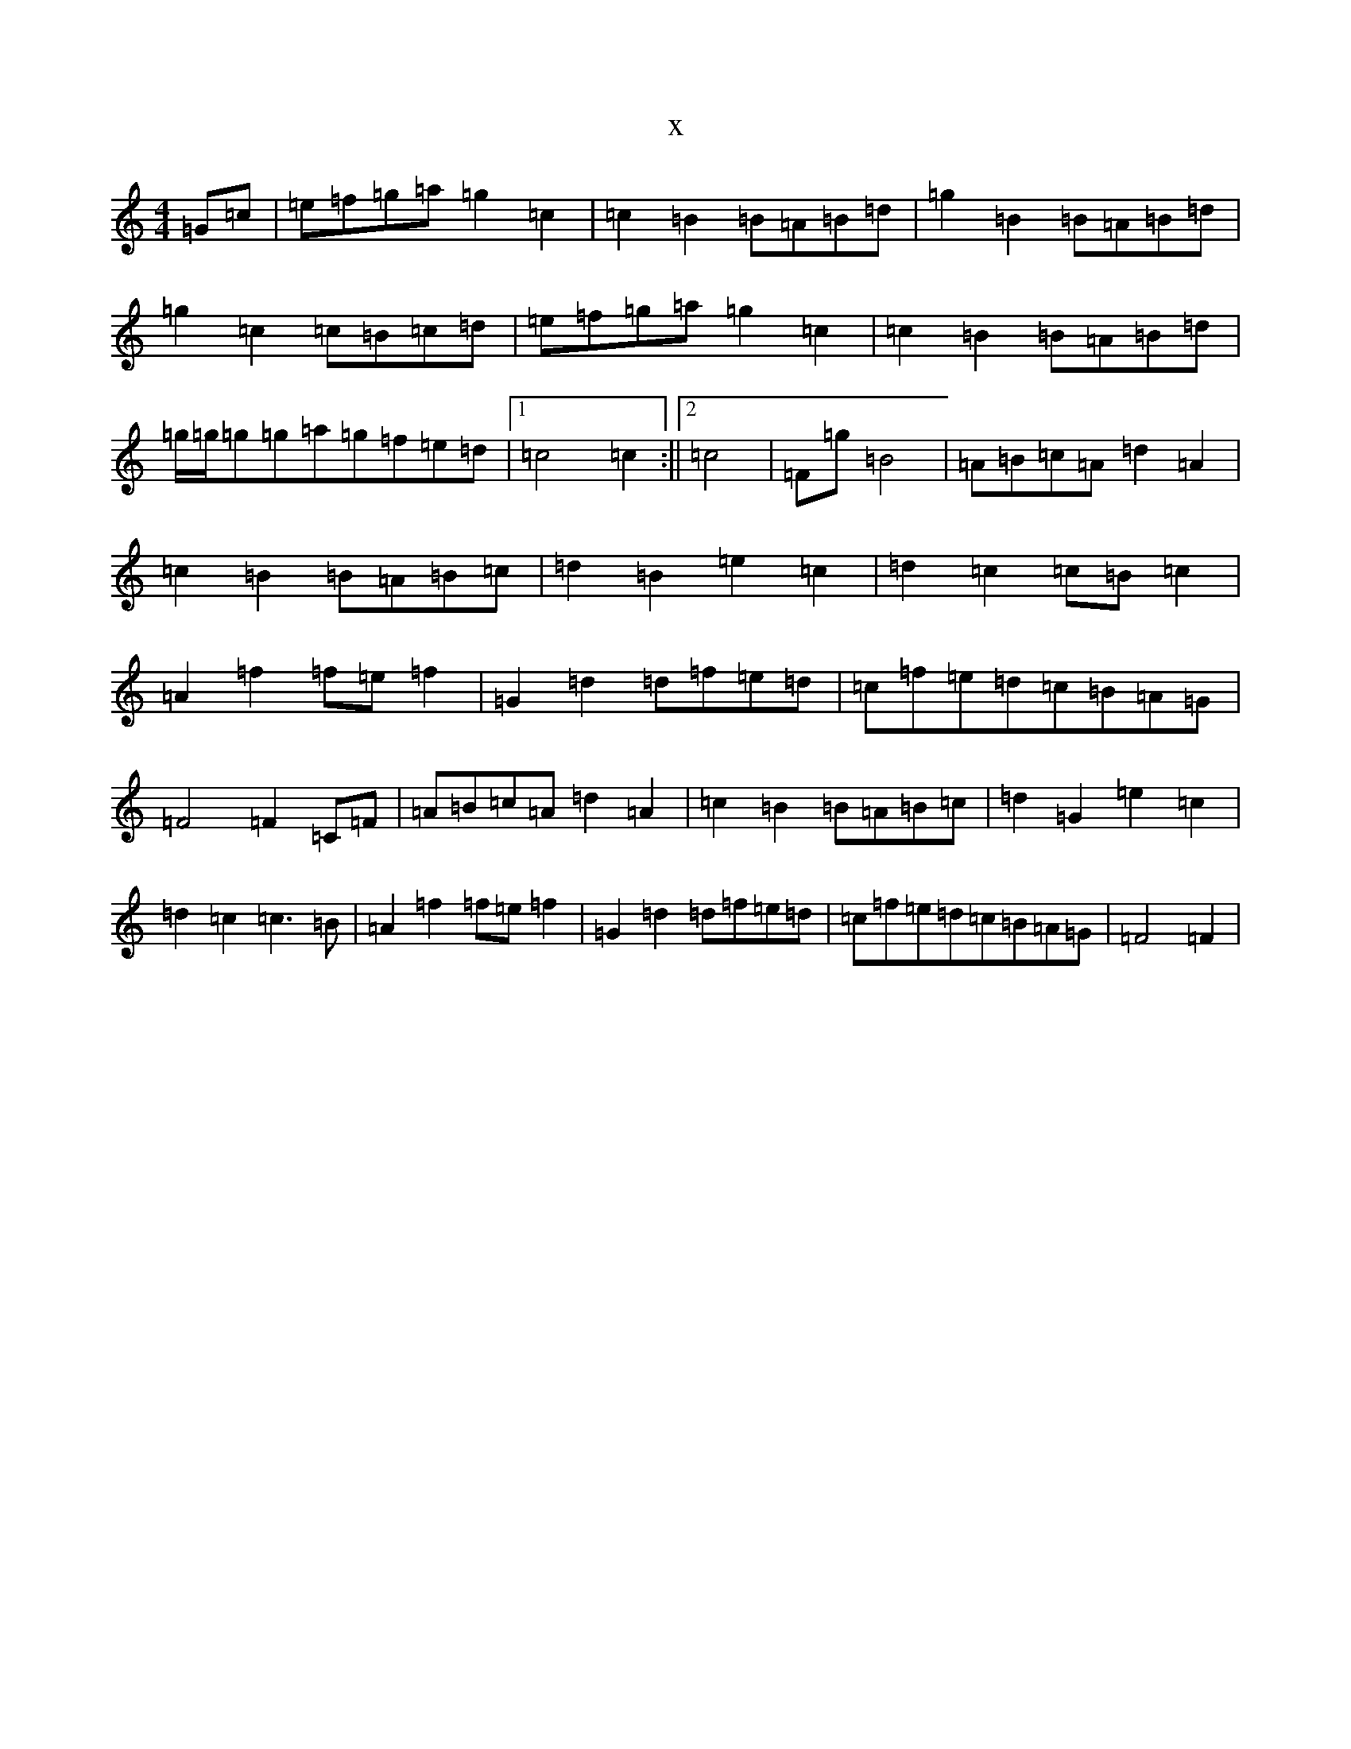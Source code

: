 X:839
R: barndance
S: https://thesession.org/tunes/4744#setting17236
T:x
L:1/8
M:4/4
K: C Major
=G=c|=e=f=g=a=g2=c2|=c2=B2=B=A=B=d|=g2=B2=B=A=B=d|=g2=c2=c=B=c=d|=e=f=g=a=g2=c2|=c2=B2=B=A=B=d|=g/2=g/2=g=g=a=g=f=e=d|1=c4=c2:||2=c4|=F=g=B4|=A=B=c=A=d2=A2|=c2=B2=B=A=B=c|=d2=B2=e2=c2|=d2=c2=c=B=c2|=A2=f2=f=e=f2|=G2=d2=d=f=e=d|=c=f=e=d=c=B=A=G|=F4=F2=C=F|=A=B=c=A=d2=A2|=c2=B2=B=A=B=c|=d2=G2=e2=c2|=d2=c2=c3=B|=A2=f2=f=e=f2|=G2=d2=d=f=e=d|=c=f=e=d=c=B=A=G|=F4=F2|